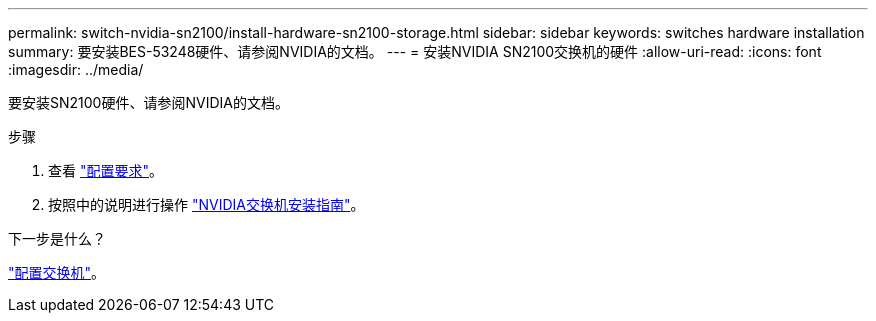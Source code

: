 ---
permalink: switch-nvidia-sn2100/install-hardware-sn2100-storage.html 
sidebar: sidebar 
keywords: switches hardware installation 
summary: 要安装BES-53248硬件、请参阅NVIDIA的文档。 
---
= 安装NVIDIA SN2100交换机的硬件
:allow-uri-read: 
:icons: font
:imagesdir: ../media/


[role="lead"]
要安装SN2100硬件、请参阅NVIDIA的文档。

.步骤
. 查看 link:configure-reqs-sn2100-storage.html["配置要求"]。
. 按照中的说明进行操作 https://docs.nvidia.com/networking/display/sn2000pub/Installation["NVIDIA交换机安装指南"^]。


.下一步是什么？
link:configure-sn2100-storage.html["配置交换机"]。
